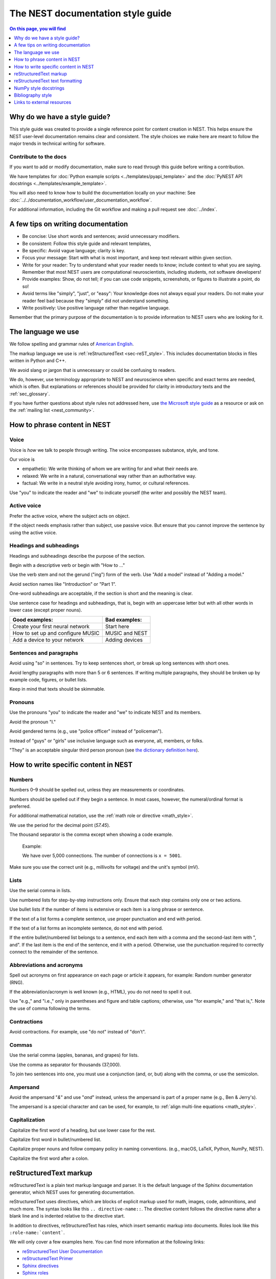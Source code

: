 The NEST documentation style guide
==================================

.. contents:: On this page, you will find
   :local:
   :depth: 1

Why do we have a style guide?
-----------------------------

This style guide was created to provide a single reference point for content
creation in NEST. This helps ensure the NEST user-level documentation remains
clear and consistent. The style choices we make here are meant to follow the
major trends in technical writing for software.

Contribute to the docs
~~~~~~~~~~~~~~~~~~~~~~~

If you want to add or modify documentation, make sure to read through this guide before writing a contribution.

We have templates for :doc:`Python example scripts <../templates/pyapi_template>` and the :doc:`PyNEST API docstrings <../templates/example_template>`.

You will also need to know how to build the documentation locally on your machine: See
:doc:`../../documentation_workflow/user_documentation_workflow`.

For additional information, including the Git workflow and making a pull request see :doc:`../index`.


A few tips on writing documentation
-----------------------------------

- Be concise: Use short words and sentences; avoid unnecessary modifiers.

- Be consistent: Follow this style guide and relevant templates,

- Be specific: Avoid vague language; clarity is key.

- Focus your message: Start with what is most important, and keep text relevant
  within given section.

- Write for your reader: Try to understand what your reader needs to know;
  include context to what you are saying. Remember that most NEST users are computational neuroscientists,
  including students, not software developers!

- Provide examples: Show, do not tell; if you can use code snippets, screenshots,
  or figures to illustrate a point, do so!

- Avoid terms like "simply", "just", or "easy": Your knowledge does not always equal
  your readers.  Do not make your reader feel bad because they "simply" did not
  understand something.

- Write positively: Use positive language rather than negative language.

Remember that the primary purpose of the documentation is to provide
information to NEST users who are looking for it.

The language we use
-------------------

We follow spelling and grammar rules of `American English <https://www.merriam-webster.com/>`_.

The markup language we use is :ref:`reStructuredText <sec-reST_style>`. This includes documentation
blocks in files written in Python and C++.

We avoid slang or jargon that is unnecessary or could be confusing to readers.

We do, however, use terminology appropriate to NEST and neuroscience when
specific and exact terms are needed, which is often. But explanations or
references should be provided for clarity in introductory texts and the :ref:`sec_glossary`.

If you have further questions about style rules not addressed here, use
`the Microsoft style guide <https://docs.microsoft.com/en-us/style-guide/welcome/>`_ as a resource
or ask on the :ref:`mailing list <nest_community>`.

How to phrase content in NEST
-----------------------------

Voice
~~~~~~

Voice is *how* we talk to people through writing. The voice encompasses
substance, style, and tone.

Our voice is

- empathetic: We write thinking of whom we are writing for and what their needs
  are.
- relaxed: We write in a natural, conversational way rather than an authoritative
  way.
- factual: We write in a neutral style avoiding irony, humor, or cultural references.

Use "you" to indicate the reader and "we" to indicate yourself (the writer and
possibly the NEST team).


Active voice
~~~~~~~~~~~~

Prefer the active voice, where the subject acts on object.

If the object needs emphasis rather than subject, use passive voice. But ensure
that you cannot improve the sentence by using the active voice.


Headings and subheadings
~~~~~~~~~~~~~~~~~~~~~~~~

Headings and subheadings describe the purpose of the section.

Begin with a descriptive verb or begin with "How to ..."

Use the verb stem and not the gerund ("ing") form of the verb. Use "Add a
model" instead of  "Adding a model."

Avoid section names like "Introduction" or "Part 1".

One-word subheadings are acceptable, if the section is short and the meaning is clear.

Use sentence case for headings and subheadings, that is, begin with an uppercase
letter but with all other words in lower case (except proper nouns).


+-----------------------------------+----------------+
| Good examples:                    | Bad examples:  |
+===================================+================+
| Create your first neural network  | Start here     |
+-----------------------------------+----------------+
| How to set up and configure MUSIC | MUSIC and NEST |
+-----------------------------------+----------------+
| Add a device to your network      | Adding devices |
+-----------------------------------+----------------+

Sentences and paragraphs
~~~~~~~~~~~~~~~~~~~~~~~~

Avoid using "so" in sentences.
Try to keep sentences short, or break up long sentences with short ones.

Avoid lengthy paragraphs with more than 5 or 6 sentences.
If writing multiple paragraphs, they should be broken up by example code, figures, or bullet lists.

Keep in mind that texts should be skimmable.

Pronouns
~~~~~~~~

Use the pronouns "you" to indicate the reader and "we" to indicate NEST and its members.

Avoid the pronoun "I."

Avoid gendered terms (e.g., use "police officer" instead of "policeman").

Instead of "guys" or "girls" use inclusive language such as everyone, all,
members, or folks.

"They" is an acceptable singular third person pronoun
(see `the dictionary definition here <https://www.merriam-webster.com/dictionary/they>`_).

How to write specific content in NEST
-------------------------------------

Numbers
~~~~~~~

Numbers 0–9 should be spelled out, unless they are measurements or coordinates.

Numbers should be spelled out if they begin a sentence. In most cases, however,
the numeral/ordinal format is preferred.

For additional mathematical notation, use the :ref:`math role or directive <math_style>`.

We use the period for the decimal point (`57.45`).

The thousand separator is the comma except when showing a code example.

   Example:

   We have over 5,000 connections.
   The number of connections is ``x = 5001``.

Make sure you use the correct unit (e.g., millivolts for voltage) and the
unit's symbol (mV).

Lists
~~~~~

Use the serial comma in lists.

Use numbered lists for step-by-step instructions only. Ensure that each step contains only one or two actions.

Use bullet lists if the number of items is extensive or each item is a long phrase or sentence.

If the text of a list forms a complete sentence, use proper punctuation and
end with period.

If the text of a list forms an incomplete sentence, do not end with period.

If the entire bullet/numbered list belongs to a sentence, end each item with a comma and the second-last item with ", and".
If the last item is the end of the sentence, end it with a period. Otherwise, use the punctuation required to correctly connect
to the remainder of the sentence.


Abbreviations and acronyms
~~~~~~~~~~~~~~~~~~~~~~~~~~

Spell out acronyms on first appearance on each page or article it appears, for example: Random number generator (RNG).

If the abbreviation/acronym is well known (e.g., HTML), you do not need to spell
it out.

Use "e.g.," and "i.e.," only in parentheses and figure and table captions; otherwise, use "for example," and "that is,".
Note the use of comma following the terms.


Contractions
~~~~~~~~~~~~

Avoid contractions. For example, use "do not" instead of "don't".

Commas
~~~~~~

Use the serial comma (apples, bananas, and grapes) for lists.

Use the comma as separator for thousands (37,000).

To join two sentences into one, you must use a conjunction (and, or, but)
along with the comma, or use the semicolon.


Ampersand
~~~~~~~~~

Avoid the ampersand "`&`" and use "`and`" instead, unless the ampersand is part
of a proper name (e.g., Ben \& Jerry's).

The ampersand is a special character and can be used, for example, to :ref:`align multi-line equations <math_style>`.


Capitalization
~~~~~~~~~~~~~~

Capitalize the first word of a heading, but use lower case for the rest.

Capitalize first word in bullet/numbered list.

Capitalize proper nouns and follow company policy in naming conventions.
(e.g., macOS, LaTeX, Python, NumPy, NEST).

Capitalize the first word after a colon.

.. _sec-reST_style:

reStructuredText markup
-----------------------

reStructuredText is a plain text markup language and parser. It is the default language of the Sphinx documentation
generator, which NEST uses for generating documentation.

reStructuredText uses directives, which are blocks of explicit markup used for math, images, code, admonitions, and much
more. The syntax looks like this ``.. directive-name::``. The directive content follows the directive name after a blank
line and is indented relative to the directive start.

In addition to directives, reStructuredText has roles, which insert semantic markup into documents.
Roles look like this ``:role-name:`content```.

We will only cover a few examples here. You can find more information at the following links:


* `reStructuredText User Documentation <https://docutils.sourceforge.io/rst.html#id24>`_

* `reStructuredText Primer <https://www.sphinx-doc.org/en/master/usage/restructuredtext/basics.html>`_

* `Sphinx directives <https://www.sphinx-doc.org/en/master/usage/restructuredtext/directives.html>`_

* `Sphinx roles <https://www.sphinx-doc.org/en/master/usage/restructuredtext/roles.html>`_


.. note::

   reStructuredText is sensitive to indentation and newlines.

   * Directives, headings, labels, and tables should be separated from other text by a newline, excluding directive options.
   * Directive options must be indented to the same level as the directive content.
   * Text in multiline content should stay aligned with the first line.
   * If the output format seems incorrect, double check the spaces and newlines
     of the text.


Code and code snippets
~~~~~~~~~~~~~~~~~~~~~~

Code blocks are written by using the code-block directive.

Example syntax

   .. code-block:: none

    .. code-block:: cpp

        int main()
        {
          std::cout << "Hello, World!";
          return 0;
        }


Code is rendered as

    .. code-block:: cpp

        int main()
        {
          std::cout << "Hello, World!";
          return 0;
        }


For Python examples that show input and output, use the following syntax::

   >>> input begins with 3, right-angled brackets
   Output is directly below input without any brackets.
   A blank line must end the example.

For in-text code use the role :code: or double back ticks::

   ``cout << "Hello, World!`` or
   :code:`cout << "Hello, World!"`

.. _math_style:

Math equations
~~~~~~~~~~~~~~

The input language for mathematics is LaTeX markup. See `Mathematics into Type
<http://www.ams.org/arc/styleguide/mit-2.pdf>`_ for a guide to styling LaTeX math.


For equations that take a whole line (or more), use the math directive::

    .. math::

        f(x) = \int_{-\infty}^{\infty} \hat{f}(\xi) e^{2 \pi i x \xi} \, d\xi.

Output rendered as

    .. math::

        f(x) = \int_{-\infty}^{\infty} \hat{f}(\xi) e^{2 \pi i x \xi} \, d\xi.

If the equation runs over several lines you can use double backslashes ``\\`` as a separator at the end of each line.
You can also align lines in an equation by using the ``&`` where you want an equation aligned::


    .. math::

         (a + b)^2  &=  (a + b)(a + b) \\
                    &=  a^2 + 2ab + b^2

For in-text math, use the math role::

   Now we can see :math:`x=1` for this example.

These will be rendered as

   Now we can see :math:`x=1` for this example.

.. _sec_admonition:

Admonitions
~~~~~~~~~~~

Admonitions are directives that render as highlighted blocks to draw the reader's attention to a particular point.

Use them sparingly.


Use the admonition

* "See also" to reference internal or external links (only in cases where the reference should stand out),

* "Note" to add additional information that the reader needs to be aware of,

* "Warning" to indicate that something might go wrong without the provided information, and

* "Danger" if the situation may cause severe, possibly irreversible, problems.


If you want a custom admonition, use::

   .. admonition:: custom label

         Here is some text

Rendered as


   .. admonition:: custom label

         Here is some text


References
~~~~~~~~~~

For referencing reStructuredText files within the documentation, use the ``:doc:`` role. It requires the relative path to
the file::

   :doc:`sample_doc`

In this case, the link text will be the title of the given document:

   :doc:`sample_doc`

You can specify the text you want to use for the link by doing the following::

   :doc:`custom label <sample_doc>`

This will be rendered as

   :doc:`custom label <sample_doc>`

For cross-referencing specific section headings, figures, or other arbitrary places within a file, use the ``:ref:`` role.

The ``:ref:`` role requires a reference label that looks like this ``.. _type_ref-label:``.

::

   .. _sec_my-ref-label:

   Section to cross-reference
   --------------------------

   Some content in this section.

The ``:ref:`` role for cross-referencing has the following syntax::

 :ref:`sec_my-ref-label`

Rendered as

 :ref:`sec_my-ref-label`


* Each reference label must be unique in the documentation.

* The label must begin with an underscore "_" for Sphinx to recognize it. But the reference to the label (i.e., ``:ref:`ref-label```)
  does not include the underscore.

* Use "sec\_" (section), "fig\_" (figure), "eq\_" (equation), "tab\_" (table),  at the beginning of each reference label to denote the type of reference.

* Separate the reference label from the text it is referencing with a newline.

* To reference figures, equations, or arbitrary places in a file, you must include a custom
  label in the reference for it to work::

    :ref:`custom label <eq_my-arbitrary-place-label>`

Rendered as

    :ref:`custom label <eq_my-arbitrary-place-label>`


Link to PyNEST API objects
~~~~~~~~~~~~~~~~~~~~~~~~~~

To link PyNEST API functions used in the documentation to the API reference page, use the following syntax::

   :py:func:`.Create`


Rendered as

   :py:func:`.Create`


You can link other Python objects such as classes, methods, and attributes.
For example, here is the class syntax ``:py:class:.ClassName`` and the method syntax ``:py:meth:.method``.

.. note::

   The object name is prefixed with a dot.
   This is required for Sphinx to find the PyNEST object, unless the object is defined in the same file you are including the link.


.. note::

   The methods ``get()`` and ``set()`` can be found in both the classes :py:class:`.NodeCollection` and
   :py:class:`.SynapseCollection`, and thus, you must explicitly state which class method you are referring to
   with the following syntax:

   * ``:py:meth:`.SynapseCollection.get``` rendered as :py:meth:`.SynapseCollection.get` or
   * ``:py:meth:`.NodeCollection.get``` rendered as :py:meth:`.NodeCollection.get`.

   To hide the class name in the link text, prefix the entire name with the tilde "~" in the following manner:

   * ``:py:meth:`~.NodeCollection.get``` rendered as :py:meth:`~.NodeCollection.get`.


Sometimes in the documentation you want to show a complete function call, as in ``nest.Create("iaf_psc_apha")``.
In these cases, the link cannot be used.


See `the Sphinx documentation on referencing Python objects
<https://www.sphinx-doc.org/en/master/usage/restructuredtext/domains.html#cross-referencing-python-objects>`_ for more
information.


reStructuredText text formatting
--------------------------------

Underlines for headings
~~~~~~~~~~~~~~~~~~~~~~~

reStructuredText uses several types of underline markers for headings. It is
important that the length of the underline is exactly as long as the words
in the heading.

In general, we try to follow the pattern:

* First heading: ``===``
* Second heading: ``---``
* Third heading: ``~~~``
* Fourth heading: ``^^^``

"Double quotes"
~~~~~~~~~~~~~~~

We use double quotes for strings in code, for example,  ``nest.Create("iaf_psc_alpha")``. This applies to
reStructuredText files as well as Python and C++ code. This rule is based on PEP 257, which (only) dictates the use of
double quotes in triple quoted strings; for consistency, double quotes are used throughout the codebase.

Double or single quotes should not be used to emphasize important concepts in the text.

.. _sec_dbltick:

\``Double backticks\``
~~~~~~~~~~~~~~~~~~~~~~~

Use double backticks for all code and command related terms, such as function call examples, paths, variables, and parameters.
In addition, meta and special characters (such as the ampersand ``&``) should also be written in double backticks.

For example::

    ``nest.Create("iaf_psc_alpha")``

    ``/path/to/source/file.rst``

    "The key ``rule`` in the connectivity specification dictionary ``conn_spec`` . . . "


\**Strong emphasis\** vs \*emphasis\*
~~~~~~~~~~~~~~~~~~~~~~~~~~~~~~~~~~~~~~

Avoid using strong emphasis (boldface) in texts. If you want text to stand out use an appropriate :ref:`admonition <sec_admonition>`.

Use the plain emphasis (italics) to signify context differences *within* a text.


NumPy style docstrings
----------------------

In PyNEST code, we follow most of the rules for NumPy style docstrings as
`explained in the NumPy style guide <https://numpydoc.readthedocs.io/en/latest/format.html>`_.

However, we use different formatting marks than what is stated in their guide. See section on
:ref:`double back ticks <sec_dbltick>`.

If you are contributing to the :doc:`PyNEST API <example_template>`, make sure you carefully read the NumPy guide, along
with this one.


Bibliography style
------------------

The reStructuredText bibliography style is used throughout the documentation so that links
are autogenerated and a consistent format is used.

For in-text citations, we use the reStructuredText numeric style ``[1]_``.

For example:

    The following example is based on Smith [1]_.
    Sanders et al. [2]_ contains a technically detailed example.

Please ensure your reference follows the following guidelines.

*  Do not add formatting markup such as italics, bold, or underline.
*  Use a period after every section of bibliography.
*  Use et al. for references with more than five authors.
*  Put surname before first name for all authors.
*  Do not put commas after surname.
*  Use inital for first name of all authors.
*  Put year, in parentheses, after authors.
*  Write article titles in sentence case.
*  Write the full title of journal.
*  Insert a colon between volume and page-range.
*  Add issue in parentheses after volume (optional).
*  Include a linked DOI, if available.

.. code-block:: none

 References
 -----------

 .. [1] Smith J. and Jones M (2009). Title of cool paper. Journal of
        Awesomeness. 3:7-29. <DOI>

 .. [2] Sander M., et al (2011). Biology of the sauropod dinosaurs: The
        evolution of gigantism. Biological Reviews. 86(1):117-155.
        https://doi.org/10.1111/j.1469-185X.2010.00137.x


Links to external resources
---------------------------

* `American English dictionary <https://www.merriam-webster.com/>`_

* `the Microsoft style guide <https://docs.microsoft.com/en-us/style-guide/welcome/>`_

* `reStructuredText docutils documentation <https://docutils.sourceforge.io/rst.html#id24>`_

* `reStructuredText Sphinx documentation <https://www.sphinx-doc.org/en/master/usage/restructuredtext/basics.html>`_

* `LaTeX math styling <http://www.ams.org/arc/styleguide/mit-2.pdf>`_

* `Sphinx documentation on referencing Python objects
  <https://www.sphinx-doc.org/en/master/usage/restructuredtext/domains.html#cross-referencing-python-objects>`_

* `HoverxTooltip source code <https://github.com/INM-6/HoverXTooltip>`_

* `Intersphinx documentation <https://www.sphinx-doc.org/en/master/usage/extensions/intersphinx.html>`_

* `NumPy style guide <https://numpydoc.readthedocs.io/en/latest/format.html>`_
